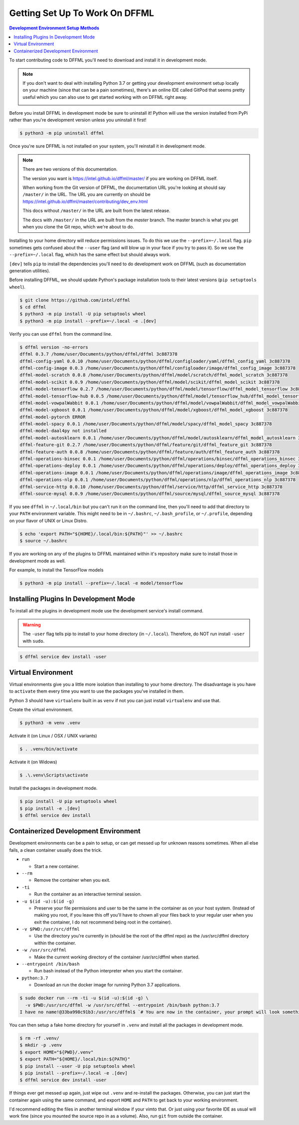 Getting Set Up To Work On DFFML
===============================

.. contents:: Development Environment Setup Methods

To start contributing code to DFFML you'll need to download and install it in
development mode.

.. note::

    If you don't want to deal with installing Python 3.7 or getting your
    development environment setup locally on your machine (since that can be a
    pain sometimes), there's an online IDE called GitPod that seems pretty
    useful which you can also use to get started working with on DFFML right
    away.

    .. image:: https://gitpod.io/button/open-in-gitpod.svg
       :target: https://gitpod.io/#https://github.com/intel/dffml

Before you install DFFML in development mode be sure to uninstall it! Python
will use the version installed from PyPi rather than you're development version
unless you uninstall it first!

.. code-block:: console

    $ python3 -m pip uninstall dffml

Once you're sure DFFML is not installed on your system, you'll reinstall it in
development mode.

.. note::

   There are two versions of this documentation.

   The version you want is https://intel.github.io/dffml/master/ if you are
   working on DFFML itself.

   When working from the Git version of DFFML, the documentation URL you're
   looking at should say ``/master/`` in the URL. The URL you are currently on
   should be https://intel.github.io/dffml/master/contributing/dev_env.html

   This docs without ``/master/`` in the URL are built from the latest release.

   The docs with ``/master/`` in the URL are built from the *master* branch.
   The master branch is what you get when you clone the Git repo, which we're
   about to do.

Installing to your home directory will reduce permissions issues. To do
this we use the ``--prefix=~/.local`` flag. ``pip`` sometimes gets confused
about the ``--user`` flag (and will blow up in your face if you try to pass it).
So we use the ``--prefix=~/.local`` flag, which has the same effect but should
always work.

``[dev]`` tells ``pip`` to install the dependencies you'll need to do
development work on DFFML (such as documentation generation utilities).

Before installing DFFML, we should update Python's package installation tools to
their latest versions (``pip setuptools wheel``).

.. code-block:: console

    $ git clone https://github.com/intel/dffml
    $ cd dffml
    $ python3 -m pip install -U pip setuptools wheel
    $ python3 -m pip install --prefix=~/.local -e .[dev]

Verify you can use ``dffml`` from the command line.

.. code-block:: console

    $ dffml version -no-errors
    dffml 0.3.7 /home/user/Documents/python/dffml/dffml 3c887378
    dffml-config-yaml 0.0.10 /home/user/Documents/python/dffml/configloader/yaml/dffml_config_yaml 3c887378
    dffml-config-image 0.0.3 /home/user/Documents/python/dffml/configloader/image/dffml_config_image 3c887378
    dffml-model-scratch 0.0.8 /home/user/Documents/python/dffml/model/scratch/dffml_model_scratch 3c887378
    dffml-model-scikit 0.0.9 /home/user/Documents/python/dffml/model/scikit/dffml_model_scikit 3c887378
    dffml-model-tensorflow 0.2.7 /home/user/Documents/python/dffml/model/tensorflow/dffml_model_tensorflow 3c887378
    dffml-model-tensorflow-hub 0.0.5 /home/user/Documents/python/dffml/model/tensorflow_hub/dffml_model_tensorflow_hub 3c887378
    dffml-model-vowpalWabbit 0.0.1 /home/user/Documents/python/dffml/model/vowpalWabbit/dffml_model_vowpalWabbit 3c887378
    dffml-model-xgboost 0.0.1 /home/user/Documents/python/dffml/model/xgboost/dffml_model_xgboost 3c887378
    dffml-model-pytorch ERROR
    dffml-model-spacy 0.0.1 /home/user/Documents/python/dffml/model/spacy/dffml_model_spacy 3c887378
    dffml-model-daal4py not installed
    dffml-model-autosklearn 0.0.1 /home/user/Documents/python/dffml/model/autosklearn/dffml_model_autosklearn 3c887378
    dffml-feature-git 0.2.7 /home/user/Documents/python/dffml/feature/git/dffml_feature_git 3c887378
    dffml-feature-auth 0.0.8 /home/user/Documents/python/dffml/feature/auth/dffml_feature_auth 3c887378
    dffml-operations-binsec 0.0.1 /home/user/Documents/python/dffml/operations/binsec/dffml_operations_binsec 3c887378
    dffml-operations-deploy 0.0.1 /home/user/Documents/python/dffml/operations/deploy/dffml_operations_deploy 3c887378
    dffml-operations-image 0.0.1 /home/user/Documents/python/dffml/operations/image/dffml_operations_image 3c887378
    dffml-operations-nlp 0.0.1 /home/user/Documents/python/dffml/operations/nlp/dffml_operations_nlp 3c887378
    dffml-service-http 0.0.10 /home/user/Documents/python/dffml/service/http/dffml_service_http 3c887378
    dffml-source-mysql 0.0.9 /home/user/Documents/python/dffml/source/mysql/dffml_source_mysql 3c887378

If you see ``dffml`` in ``~/.local/bin`` but you can't run it on the command
line, then you'll need to add that directory to your ``PATH`` environment
variable. This might need to be in ``~/.bashrc``, ``~/.bash_profile``, or
``~/.profile``, depending on your flavor of UNIX or Linux Distro.

.. code-block:: console

    $ echo 'export PATH="${HOME}/.local/bin:${PATH}"' >> ~/.bashrc
    $ source ~/.bashrc

If you are working on any of the plugins to DFFML maintained within it's
repository make sure to install those in development mode as well.

For example, to install the TensorFlow models

.. code-block:: console

    $ python3 -m pip install --prefix=~/.local -e model/tensorflow

.. _dev_env_install_official_plugins:

Installing Plugins In Development Mode
--------------------------------------

To install all the plugins in development mode use the development service's
install command.

.. warning::

    The ``-user`` flag tells pip to install to your home directory
    (in ``~/.local``). Therefore, do NOT run install ``-user`` with ``sudo``.

.. code-block:: console

    $ dffml service dev install -user

Virtual Environment
-------------------

Virtual environments give you a little more isolation than installing to your
home directory. The disadvantage is you have to ``activate`` them every time you
want to use the packages you've installed in them.

Python 3 should have ``virtualenv`` built in as ``venv`` if not you can just
install ``virtualenv`` and use that.

Create the virtual environment.

.. code-block:: console

    $ python3 -m venv .venv

Activate it (on Linux / OSX / UNIX variants)

.. code-block:: console

    $ . .venv/bin/activate

Activate it (on Widows)

.. code-block:: console

    $ .\.venv\Scripts\activate

Install the packages in development mode.

.. code-block:: console

    $ pip install -U pip setuptools wheel
    $ pip install -e .[dev]
    $ dffml service dev install

Containerized Development Environment
-------------------------------------

Development environments can be a pain to setup, or can get messed up for
unknown reasons sometimes. When all else fails, a clean container usually does
the trick.

- ``run``

  - Start a new container.

- ``--rm``

  - Remove the container when you exit.

- ``-ti``

  - Run the container as an interactive terminal session.

- ``-u $(id -u):$(id -g)``

  - Preserve your file permissions and user to be the same in the container as
    on your host system. (Instead of making you root, if you leave this off
    you'll have to chown all your files back to your regular user when you exit
    the container, I do not recommend being root in the container).

- ``-v $PWD:/usr/src/dffml``

  - Use the directory you're currently in (should be the root of the dffml repo)
    as the /usr/src/dffml directory within the container.

- ``-w /usr/src/dffml``

  - Make the current working directory of the container /usr/src/dffml when
    started.

- ``--entrypoint /bin/bash``

  - Run bash instead of the Python interpreter when you start the container.

- ``python:3.7``

  - Download an run the docker image for running Python 3.7 applications.

.. code-block:: console

    $ sudo docker run --rm -ti -u $(id -u):$(id -g) \
      -v $PWD:/usr/src/dffml -w /usr/src/dffml --entrypoint /bin/bash python:3.7
    I have no name!@33ba998c91b3:/usr/src/dffml$ `# You are now in the container, your prompt will look something like this`

You can then setup a fake home directory for yourself in ``.venv`` and install
all the packages in development mode.

.. code-block:: console

    $ rm -rf .venv/
    $ mkdir -p .venv
    $ export HOME="${PWD}/.venv"
    $ export PATH="${HOME}/.local/bin:${PATH}"
    $ pip install --user -U pip setuptools wheel
    $ pip install --prefix=~/.local -e .[dev]
    $ dffml service dev install -user

If things ever get messed up again, just wipe out ``.venv`` and re-install the
packages. Otherwise, you can just start the container again using the same
command, and export ``HOME`` and ``PATH`` to get back to your working
environment.

I'd recommend editing the files in another terminal window if your vimto that.
Or just using your favorite IDE as usual will work fine (since you mounted the
source repo in as a volume). Also, run ``git`` from outside the container.
